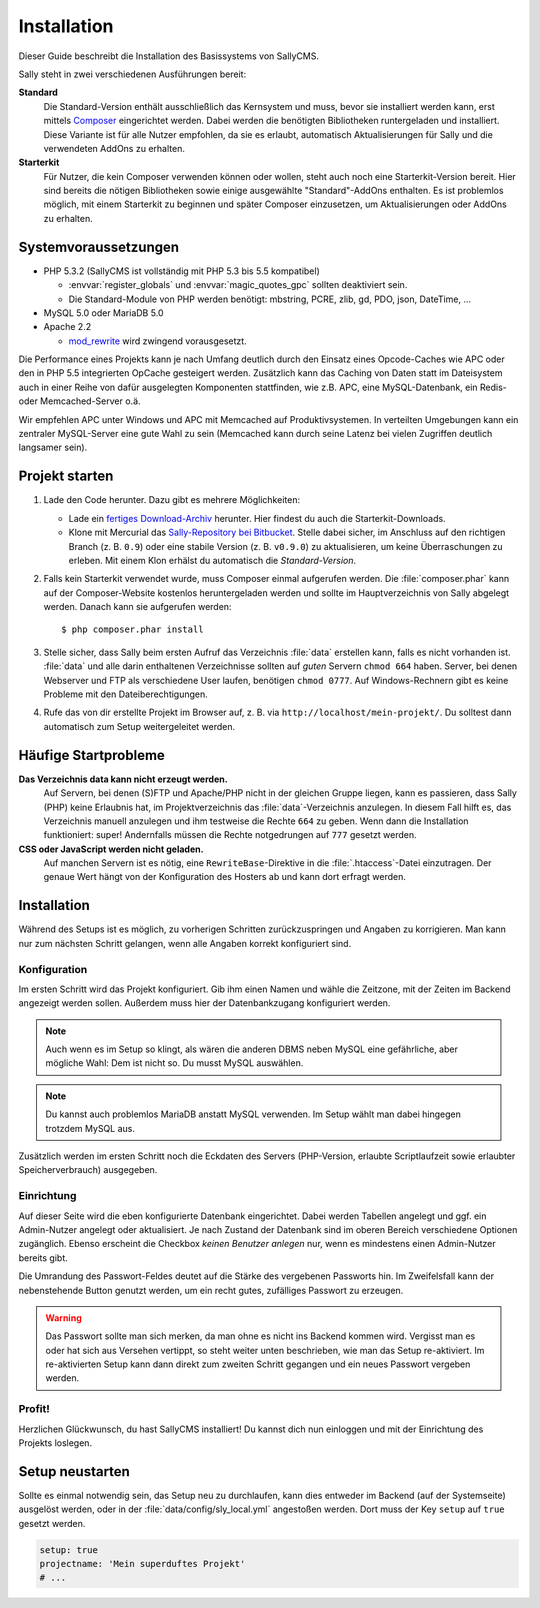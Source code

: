 Installation
============

Dieser Guide beschreibt die Installation des Basissystems von SallyCMS.

Sally steht in zwei verschiedenen Ausführungen bereit:

**Standard**
  Die Standard-Version enthält ausschließlich das Kernsystem und muss, bevor
  sie installiert werden kann, erst mittels Composer_ eingerichtet werden. Dabei
  werden die benötigten Bibliotheken runtergeladen und installiert.
  Diese Variante ist für alle Nutzer empfohlen, da sie es erlaubt, automatisch
  Aktualisierungen für Sally und die verwendeten AddOns zu erhalten.

**Starterkit**
  Für Nutzer, die kein Composer verwenden können oder wollen, steht auch noch
  eine Starterkit-Version bereit. Hier sind bereits die nötigen Bibliotheken
  sowie einige ausgewählte "Standard"-AddOns enthalten.
  Es ist problemlos möglich, mit einem Starterkit zu beginnen und später
  Composer einzusetzen, um Aktualisierungen oder AddOns zu erhalten.

.. _Composer: http://getcomposer.org/

Systemvoraussetzungen
---------------------

* PHP 5.3.2 (SallyCMS ist vollständig mit PHP 5.3 bis 5.5 kompatibel)

  * :envvar:`register_globals` und :envvar:`magic_quotes_gpc` sollten
    deaktiviert sein.
  * Die Standard-Module von PHP werden benötigt: mbstring, PCRE,
    zlib, gd, PDO, json, DateTime, ...

* MySQL 5.0 oder MariaDB 5.0
* Apache 2.2

  * `mod_rewrite <http://httpd.apache.org/docs/2.2/mod/mod_rewrite.html>`_
    wird zwingend vorausgesetzt.

Die Performance eines Projekts kann je nach Umfang deutlich durch den Einsatz
eines Opcode-Caches wie APC oder den in PHP 5.5 integrierten OpCache gesteigert
werden. Zusätzlich kann das Caching von Daten statt im Dateisystem auch in einer
Reihe von dafür ausgelegten Komponenten stattfinden, wie z.B. APC, eine
MySQL-Datenbank, ein Redis- oder Memcached-Server o.ä.

Wir empfehlen APC unter Windows und APC mit Memcached auf Produktivsystemen. In
verteilten Umgebungen kann ein zentraler MySQL-Server eine gute Wahl zu sein
(Memcached kann durch seine Latenz bei vielen Zugriffen deutlich langsamer
sein).

Projekt starten
---------------

#. Lade den Code herunter. Dazu gibt es mehrere Möglichkeiten:

   * Lade ein `fertiges Download-Archiv <https://bitbucket.org/SallyCMS/sallycms/downloads>`_
     herunter. Hier findest du auch die Starterkit-Downloads.
   * Klone mit Mercurial das `Sally-Repository bei Bitbucket <https://bitbucket.org/SallyCMS/sallycms>`_.
     Stelle dabei sicher, im Anschluss auf den richtigen Branch (z. B. ``0.9``)
     oder eine stabile Version (z. B. ``v0.9.0``) zu aktualisieren, um keine
     Überraschungen zu erleben. Mit einem Klon erhälst du automatisch die
     `Standard-Version`.

#. Falls kein Starterkit verwendet wurde, muss Composer einmal aufgerufen
   werden. Die :file:`composer.phar` kann auf der Composer-Website kostenlos
   heruntergeladen werden und sollte im Hauptverzeichnis von Sally abgelegt
   werden. Danach kann sie aufgerufen werden::

   $ php composer.phar install

#. Stelle sicher, dass Sally beim ersten Aufruf das Verzeichnis :file:`data`
   erstellen kann, falls es nicht vorhanden ist. :file:`data` und alle darin
   enthaltenen Verzeichnisse sollten auf *guten* Servern ``chmod 664`` haben.
   Server, bei denen Webserver und FTP als verschiedene User laufen, benötigen
   ``chmod 0777``. Auf Windows-Rechnern gibt es keine Probleme mit den
   Dateiberechtigungen.
#. Rufe das von dir erstellte Projekt im Browser auf, z. B. via
   ``http://localhost/mein-projekt/``. Du solltest dann automatisch zum Setup
   weitergeleitet werden.

Häufige Startprobleme
---------------------

**Das Verzeichnis data kann nicht erzeugt werden.**
  Auf Servern, bei denen (S)FTP und Apache/PHP nicht in der gleichen Gruppe
  liegen, kann es passieren, dass Sally (PHP) keine Erlaubnis hat, im
  Projektverzeichnis das :file:`data`-Verzeichnis anzulegen. In diesem Fall
  hilft es, das Verzeichnis manuell anzulegen und ihm testweise die Rechte
  ``664`` zu geben. Wenn dann die Installation funktioniert: super! Andernfalls
  müssen die Rechte notgedrungen auf ``777`` gesetzt werden.

**CSS oder JavaScript werden nicht geladen.**
  Auf manchen Servern ist es nötig, eine ``RewriteBase``-Direktive in die
  :file:`.htaccess`-Datei einzutragen. Der genaue Wert hängt von der
  Konfiguration des Hosters ab und kann dort erfragt werden.

Installation
------------

Während des Setups ist es möglich, zu vorherigen Schritten zurückzuspringen und
Angaben zu korrigieren. Man kann nur zum nächsten Schritt gelangen, wenn alle
Angaben korrekt konfiguriert sind.

Konfiguration
^^^^^^^^^^^^^

.. image:: /_static/step1.png

Im ersten Schritt wird das Projekt konfiguriert. Gib ihm einen Namen und wähle
die Zeitzone, mit der Zeiten im Backend angezeigt werden sollen. Außerdem muss
hier der Datenbankzugang konfiguriert werden.

.. note::

  Auch wenn es im Setup so klingt, als wären die anderen DBMS neben MySQL eine
  gefährliche, aber mögliche Wahl: Dem ist nicht so. Du musst MySQL auswählen.

.. note::

  Du kannst auch problemlos MariaDB anstatt MySQL verwenden. Im Setup wählt
  man dabei hingegen trotzdem MySQL aus.

Zusätzlich werden im ersten Schritt noch die Eckdaten des Servers (PHP-Version,
erlaubte Scriptlaufzeit sowie erlaubter Speicherverbrauch) ausgegeben.

Einrichtung
^^^^^^^^^^^

.. image:: /_static/step2.png

Auf dieser Seite wird die eben konfigurierte Datenbank eingerichtet. Dabei
werden Tabellen angelegt und ggf. ein Admin-Nutzer angelegt oder aktualisiert.
Je nach Zustand der Datenbank sind im oberen Bereich verschiedene Optionen
zugänglich. Ebenso erscheint die Checkbox `keinen Benutzer anlegen` nur, wenn es
mindestens einen Admin-Nutzer bereits gibt.

Die Umrandung des Passwort-Feldes deutet auf die Stärke des vergebenen Passworts
hin. Im Zweifelsfall kann der nebenstehende Button genutzt werden, um ein
recht gutes, zufälliges Passwort zu erzeugen.

.. warning::

  Das Passwort sollte man sich merken, da man ohne es nicht ins Backend kommen
  wird. Vergisst man es oder hat sich aus Versehen vertippt, so steht weiter
  unten beschrieben, wie man das Setup re-aktiviert. Im re-aktivierten Setup
  kann dann direkt zum zweiten Schritt gegangen und ein neues Passwort vergeben
  werden.

Profit!
^^^^^^^

.. image:: /_static/step3.png

Herzlichen Glückwunsch, du hast SallyCMS installiert! Du kannst dich nun
einloggen und mit der Einrichtung des Projekts loslegen.

Setup neustarten
----------------

Sollte es einmal notwendig sein, das Setup neu zu durchlaufen, kann dies
entweder im Backend (auf der Systemseite) ausgelöst werden, oder in der
:file:`data/config/sly_local.yml` angestoßen werden. Dort muss der Key
``setup`` auf ``true`` gesetzt werden.

.. sourcecode:: yaml

  setup: true
  projectname: 'Mein superduftes Projekt'
  # ...
